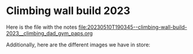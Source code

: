 * Climbing wall build 2023

Here is the file with the notes [[file:20230510T190345--climbing-wall-build-2023__climbing_dad_gym_paps.org]] 

Additionally, here are the different images we have in store:

[[file:face-of-bolts.png]]
[[file:bolts-box-with-info.png]]
[[file:drilled-plywood.png]]
[[file:wood-for-the-frame.png]]

